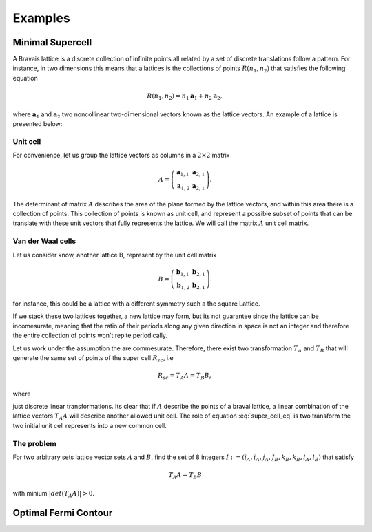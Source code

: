 .. vdw_evolve documentation master file, created by
   sphinx-quickstart on Sat Oct 15 13:03:55 2022.
   You can adapt this file completely to your liking, but it should at least
   contain the root `toctree` directive.

Examples 
========


Minimal Supercell
___________________

A Bravais lattice is a discrete collection of infinite points all related by a set of discrete translations follow a pattern. For instance, in two dimensions 
this means that a lattices is the collections of points :math:`R(n_1,n_2)` that satisfies the following equation

.. math::
   R(n_1,n_2) = n_1 \mathbf{a}_1 + n_2 \mathbf{a}_2, 

where :math:`{\mathbf{a}_1}` and :math:`{\mathbf{a}_2}` two noncollinear two-dimensional vectors known as the lattice vectors. An example of a lattice is presented
below:

.. image:: images/example0_honeycomb_lattice.svg
   :width: 300

Unit cell
*********

For convenience, let us group the lattice vectors as columns in a :math:`2\times2` matrix 

.. math::
   A = \left( \begin{array}{cc}
               \mathbf{a}_{1,1} & \mathbf{a}_{2,1} \\
               \mathbf{a}_{1,2} & \mathbf{a}_{2,1}
      \end{array} \right).

The determinant of matrix :math:`A` describes the area of the plane formed by the lattice vectors, and within this area there is a collection of points. 
This collection of points is known as unit cell, and represent a possible subset of points that can be translate with these unit vectors that fully represents 
the lattice. We will call the matrix :math:`A` unit cell matrix. 


Van der Waal cells
******************

Let us consider know, another lattice B, represent by the unit cell matrix

.. math::
   B = \left( \begin{array}{cc}
               \mathbf{b}_{1,1} & \mathbf{b}_{2,1} \\
               \mathbf{b}_{1,2} & \mathbf{b}_{2,1}
      \end{array} \right).

for instance, this could be a lattice with a different symmetry such a the square Lattice.

.. image:: images/example0_square_lattice.png
   :width: 300

If we stack these two lattices together, a new lattice may form, but its not guarantee since the lattice can be incomesurate, meaning that
the ratio of their periods along any given direction in space is not an integer and therefore the entire collection of points won't repite periodically. 

Let us work under the assumption the are commesurate. Therefore, there exist two transformation :math:`T_A` and :math:`T_B` that will generate the same set of points
of the super cell :math:`R_sc`, i.e

.. math::
   R_sc = T_A A = T_B B,

where 

.. math::
   T_\alpha = \left( \begin{array}{cc}
   i_\alpha & j_\alpha \\
   k_\alpha & l_\alpha
   \end{array} \right),\quad \alpha=A,B
   :label: super_cell_eq

just discrete linear transformations. Its clear that if :math:`A` describe the points of a bravai lattice, a 
linear combination of the lattice vectors :math:`T_A A` will describe another allowed unit cell. 
The role of equation :eq:`super_cell_eq` is two transform the two initial unit cell represents into a new common cell.  

The problem
************

For two arbitrary sets lattice vector sets :math:`A` and :math:`B`, find the set of 8 integers :math:`I:=(i_A,i_A,j_A,J_B,k_B,k_B,l_A,l_B)`  
that satisfy

.. math::
   T_A A - T_B B

with minium  :math:`|det(T_A A)|>0`.   






Optimal Fermi Contour
_____________________

